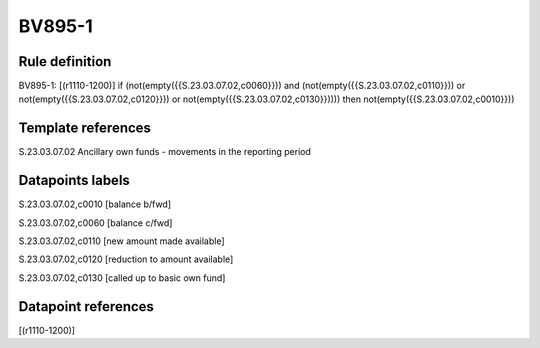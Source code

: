 =======
BV895-1
=======

Rule definition
---------------

BV895-1: [(r1110-1200)] if (not(empty({{S.23.03.07.02,c0060}})) and (not(empty({{S.23.03.07.02,c0110}})) or not(empty({{S.23.03.07.02,c0120}})) or not(empty({{S.23.03.07.02,c0130}})))) then not(empty({{S.23.03.07.02,c0010}}))


Template references
-------------------

S.23.03.07.02 Ancillary own funds - movements in the reporting period


Datapoints labels
-----------------

S.23.03.07.02,c0010 [balance b/fwd]

S.23.03.07.02,c0060 [balance c/fwd]

S.23.03.07.02,c0110 [new amount made available]

S.23.03.07.02,c0120 [reduction to amount available]

S.23.03.07.02,c0130 [called up to basic own fund]



Datapoint references
--------------------

[(r1110-1200)]